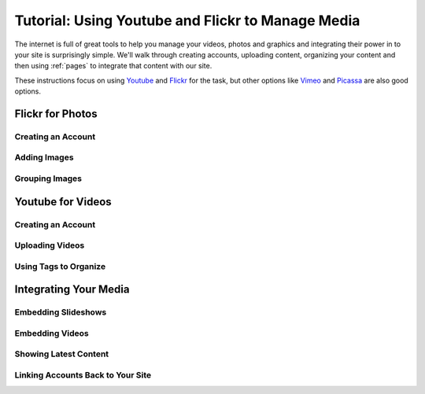 .. _media-management:

**************************************************
Tutorial: Using Youtube and Flickr to Manage Media
**************************************************

The internet is full of great tools to help you manage your videos, photos and graphics and integrating their power in to your site is surprisingly simple. We'll walk through creating accounts, uploading content, organizing your content and then using :ref:`pages` to integrate that content with our site.

.. Note:

These instructions focus on using `Youtube <http://youtube.com>`_ and `Flickr <http://flickr.com>`_ for the task, but other options like `Vimeo <http://vimeo.com>`_ and `Picassa <http://picassa.google.com>`_ are also good options.

Flickr for Photos
=================

Creating an Account
-------------------

Adding Images 
-------------

Grouping Images
---------------

Youtube for Videos
==================

Creating an Account
-------------------

Uploading Videos
----------------

Using Tags to Organize
----------------------

Integrating Your Media
======================

Embedding Slideshows
--------------------

Embedding Videos
----------------

Showing Latest Content
----------------------

Linking Accounts Back to Your Site
----------------------------------

